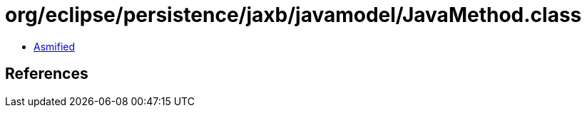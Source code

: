 = org/eclipse/persistence/jaxb/javamodel/JavaMethod.class

 - link:JavaMethod-asmified.java[Asmified]

== References

